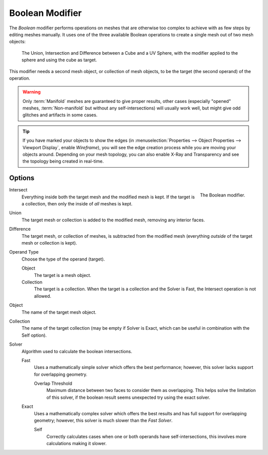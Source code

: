 .. index:: Modeling Modifiers; Boolean Modifier
.. _bpy.types.BooleanModifier:

****************
Boolean Modifier
****************

The *Boolean* modifier performs operations on meshes that are otherwise too complex
to achieve with as few steps by editing meshes manually. It uses one of
the three available Boolean operations to create a single mesh out of two mesh objects:

.. figure:: /images/modeling_modifiers_generate_booleans_union-intersect-difference-examples.png

   The Union, Intersection and Difference between a Cube and a UV Sphere,
   with the modifier applied to the sphere and using the cube as target.

This modifier needs a second mesh object, or collection of mesh objects,
to be the target (the second operand) of the operation.

.. warning::

   Only :term:`Manifold` meshes are guaranteed to give proper results,
   other cases (especially "opened" meshes, :term:`Non-manifold` but without any self-intersections)
   will usually work well, but might give odd glitches and artifacts in some cases.

.. tip::

   If you have marked your objects to show the edges
   (in :menuselection:`Properties --> Object Properties --> Viewport Display`, enable *Wireframe*),
   you will see the edge creation process while you are moving your objects around. Depending on your mesh topology,
   you can also enable X-Ray and Transparency and see the topology being created in real-time.


Options
=======

.. figure:: /images/modeling_modifiers_generate_booleans_panel.png
   :align: right
   :width: 300px

   The Boolean modifier.

Intersect
   Everything inside both the target mesh and the modified mesh is kept.
   If the target is a collection, then only the inside of *all* meshes is kept.
Union
   The target mesh or collection is added to the modified mesh,
   removing any interior faces.
Difference
   The target mesh, or collection of meshes, is subtracted from the modified mesh
   (everything *outside* of the target mesh or collection is kept).

Operand Type
   Choose the type of the operand (target).

   Object
      The target is a mesh object.

   Collection
      The target is a collection.
      When the target is a collection and the Solver is Fast,
      the Intersect operation is not allowed.

Object
   The name of the target mesh object.

Collection
   The name of the target collection (may be empty if Solver is Exact,
   which can be useful in combination with the Self option).

Solver
   Algorithm used to calculate the boolean intersections.

   Fast
      Uses a mathematically simple solver which offers the best performance;
      however, this solver lacks support for overlapping geometry.

      Overlap Threshold
         Maximum distance between two faces to consider them as overlapping.
         This helps solve the limitation of this solver,
         if the boolean result seems unexpected try using the exact solver.

   Exact
      Uses a mathematically complex solver which offers the best results
      and has full support for overlapping geometry;
      however, this solver is much slower than the *Fast Solver*.

      Self
         Correctly calculates cases when one or both operands have self-intersections,
         this involves more calculations making it slower.
